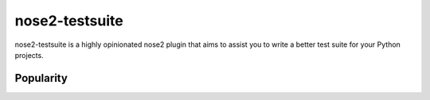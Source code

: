 ===============
nose2-testsuite
===============

.. image:: https://travis-ci.org/thedrow/nose2-testsuite.png
    :alt: Build Status
    :target: https://travis-ci.org/thedrow/nose2-testsuite

nose2-testsuite is a highly opinionated nose2 plugin that aims to assist you to write a better test suite for your
Python projects.

Popularity
==========

.. image:: https://d2weczhvl823v0.cloudfront.net/thedrow/nose2-testsuite/trend.png
    :alt: Bitdeli badge
    :target: https://bitdeli.com/free

